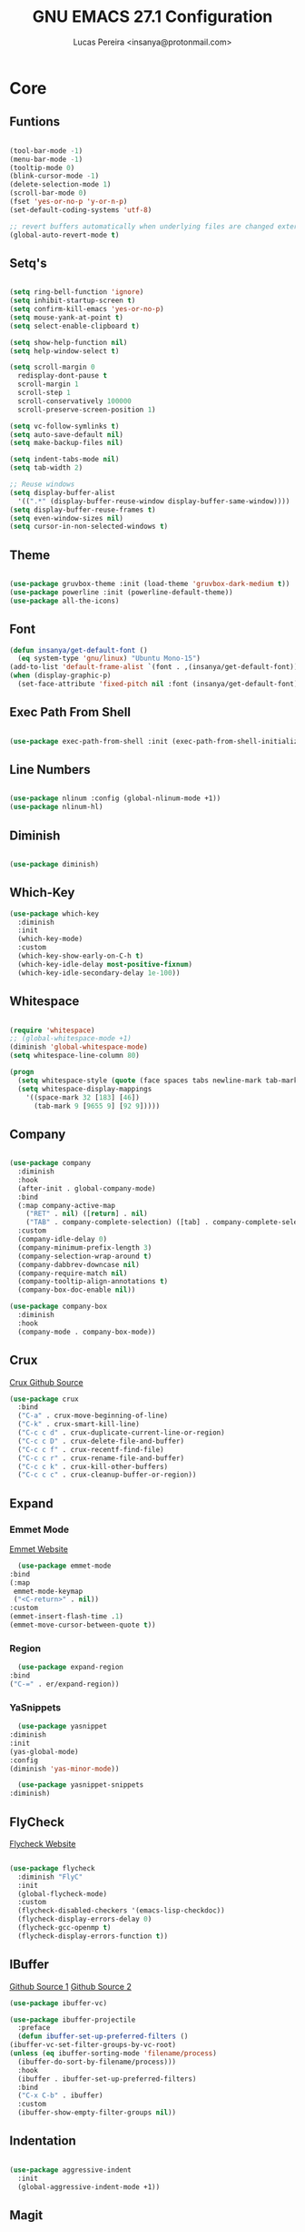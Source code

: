 #+TITLE: GNU EMACS 27.1 Configuration
#+AUTHOR: Lucas Pereira <insanya@protonmail.com>
#+STARTUP: content

* Core

** Funtions

   #+begin_src emacs-lisp

     (tool-bar-mode -1)
     (menu-bar-mode -1)
     (tooltip-mode 0)
     (blink-cursor-mode -1)
     (delete-selection-mode 1)
     (scroll-bar-mode 0)
     (fset 'yes-or-no-p 'y-or-n-p)
     (set-default-coding-systems 'utf-8)

     ;; revert buffers automatically when underlying files are changed externally
     (global-auto-revert-mode t)

   #+end_src

** Setq's

   #+begin_src emacs-lisp

     (setq ring-bell-function 'ignore)
     (setq inhibit-startup-screen t)
     (setq confirm-kill-emacs 'yes-or-no-p)
     (setq mouse-yank-at-point t)
     (setq select-enable-clipboard t)

     (setq show-help-function nil)
     (setq help-window-select t)

     (setq scroll-margin 0
	   redisplay-dont-pause t
	   scroll-margin 1
	   scroll-step 1
	   scroll-conservatively 100000
	   scroll-preserve-screen-position 1)

     (setq vc-follow-symlinks t)
     (setq auto-save-default nil)
     (setq make-backup-files nil)

     (setq indent-tabs-mode nil)
     (setq tab-width 2)

     ;; Reuse windows
     (setq display-buffer-alist
	   '((".*" (display-buffer-reuse-window display-buffer-same-window))))
     (setq display-buffer-reuse-frames t)
     (setq even-window-sizes nil)
     (setq cursor-in-non-selected-windows t)

   #+end_src

** Theme

   #+begin_src emacs-lisp

     (use-package gruvbox-theme :init (load-theme 'gruvbox-dark-medium t))
     (use-package powerline :init (powerline-default-theme))
     (use-package all-the-icons)

   #+end_src

** Font

   #+begin_src emacs-lisp
     (defun insanya/get-default-font ()
       (eq system-type 'gnu/linux) "Ubuntu Mono-15")
     (add-to-list 'default-frame-alist `(font . ,(insanya/get-default-font)))
     (when (display-graphic-p)
       (set-face-attribute 'fixed-pitch nil :font (insanya/get-default-font)))
   #+end_src

** Exec Path From Shell

   #+begin_src emacs-lisp

     (use-package exec-path-from-shell :init (exec-path-from-shell-initialize))

   #+end_src

** Line Numbers

   #+begin_src emacs-lisp

     (use-package nlinum :config (global-nlinum-mode +1))
     (use-package nlinum-hl)

   #+end_src


** Diminish

   #+begin_src emacs-lisp

     (use-package diminish)

   #+end_src

** Which-Key

   #+begin_src emacs-lisp
     (use-package which-key
       :diminish
       :init
       (which-key-mode)
       :custom
       (which-key-show-early-on-C-h t)
       (which-key-idle-delay most-positive-fixnum)
       (which-key-idle-secondary-delay 1e-100))
   #+end_src

** Whitespace

   #+begin_src emacs-lisp

     (require 'whitespace)
     ;; (global-whitespace-mode +1)
     (diminish 'global-whitespace-mode)
     (setq whitespace-line-column 80)

     (progn
       (setq whitespace-style (quote (face spaces tabs newline-mark tab-mark)))
       (setq whitespace-display-mappings
	     '((space-mark 32 [183] [46])
	       (tab-mark 9 [9655 9] [92 9]))))

   #+end_src



** Company

   #+begin_src emacs-lisp

     (use-package company
       :diminish
       :hook
       (after-init . global-company-mode)
       :bind
       (:map company-active-map
	     ("RET" . nil) ([return] . nil)
	     ("TAB" . company-complete-selection) ([tab] . company-complete-selection))
       :custom
       (company-idle-delay 0)
       (company-minimum-prefix-length 3)
       (company-selection-wrap-around t)
       (company-dabbrev-downcase nil)
       (company-require-match nil)
       (company-tooltip-align-annotations t)
       (company-box-doc-enable nil))

     (use-package company-box
       :diminish
       :hook
       (company-mode . company-box-mode))

   #+end_src

** Crux

   [[https://github.com/bbatsov/crux][Crux Github Source]]
   #+begin_src emacs-lisp
     (use-package crux
       :bind
       ("C-a" . crux-move-beginning-of-line)
       ("C-k" . crux-smart-kill-line)
       ("C-c c d" . crux-duplicate-current-line-or-region)
       ("C-c c D" . crux-delete-file-and-buffer)
       ("C-c c f" . crux-recentf-find-file)
       ("C-c c r" . crux-rename-file-and-buffer)
       ("C-c c k" . crux-kill-other-buffers)
       ("C-c c c" . crux-cleanup-buffer-or-region))
   #+end_src

** Expand
*** Emmet Mode

    [[https://emmet.io/][Emmet Website]]
    #+begin_src emacs-lisp
      (use-package emmet-mode
	:bind
	(:map
	 emmet-mode-keymap
	 ("<C-return>" . nil))
	:custom
	(emmet-insert-flash-time .1)
	(emmet-move-cursor-between-quote t))
    #+end_src

*** Region

    #+begin_src emacs-lisp
      (use-package expand-region
	:bind
	("C-=" . er/expand-region))
    #+end_src

*** YaSnippets

    #+begin_src emacs-lisp
      (use-package yasnippet
	:diminish
	:init
	(yas-global-mode)
	:config
	(diminish 'yas-minor-mode))

      (use-package yasnippet-snippets
	:diminish)
    #+end_src

** FlyCheck

   [[https://www.flycheck.org/en/latest/][Flycheck Website]]
   #+begin_src emacs-lisp

     (use-package flycheck
       :diminish "FlyC"
       :init
       (global-flycheck-mode)
       :custom
       (flycheck-disabled-checkers '(emacs-lisp-checkdoc))
       (flycheck-display-errors-delay 0)
       (flycheck-gcc-openmp t)
       (flycheck-display-errors-function t))

   #+end_src

** IBuffer

   [[https://github.com/purcell/ibuffer-projectile][Github Source 1]]
   [[https://github.com/purcell/ibuffer-vc][Github Source 2]]
   #+begin_src emacs-lisp
     (use-package ibuffer-vc)

     (use-package ibuffer-projectile
       :preface
       (defun ibuffer-set-up-preferred-filters ()
	 (ibuffer-vc-set-filter-groups-by-vc-root)
	 (unless (eq ibuffer-sorting-mode 'filename/process)
	   (ibuffer-do-sort-by-filename/process)))
       :hook
       (ibuffer . ibuffer-set-up-preferred-filters)
       :bind
       ("C-x C-b" . ibuffer)
       :custom
       (ibuffer-show-empty-filter-groups nil))
   #+end_src

** Indentation

   #+begin_src emacs-lisp

     (use-package aggressive-indent
       :init
       (global-aggressive-indent-mode +1))

   #+end_src

** Magit

   [[https://magit.vc/][Magit Website]]
   #+begin_src emacs-lisp

     (use-package magit
       :bind
       ("C-x g" . magit-status)
       :custom
       (magit-display-buffer-function 'magit-display-buffer-same-window-except-diff-v1))

     (use-package git-timemachine)

     (use-package diff-hl
       :init
       (global-diff-hl-mode))

   #+end_src

** Parentheses
*** Rainbow

    #+begin_src emacs-lisp

      (use-package rainbow-delimiters
	:diminish
	:hook
	(prog-mode . rainbow-delimiters-mode))

    #+end_src

*** Smartparens

    [[https://ebzzry.io/en/emacs-pairs/][Useful Smartparens Funcs/Keybind]]
    #+begin_src emacs-lisp

      (use-package smartparens
	:diminish
	:init
	(smartparens-mode)
	(smartparens-global-mode t)
	:bind
	("C-M-a" . sp-beginning-of-sexp)
	("C-M-e" . sp-end-of-sexp)
	("C-M-b" . sp-backward-sexp)
	("C-M-f" . sp-forward-sexp)
	("C-M-n" . sp-next-sexp)
	("C-M-p" . sp-previous-sexp)
	("M-<backspace>" . backward-kill-word)
	("C-<backspace>" . sp-backward-kill-word)
	([remap sp-backward-kill-word] . backward-kill-word))

    #+end_src

** Pdf Reader

   [[https://github.com/politza/pdf-tools][Github Source]]
   Dependencies:
   libpng-dev zlib1g-dev libpoppler-glib-dev libpoppler-private-dev
   Optional:
   sudo apt install imagemagick

   #+begin_src emacs-lisp

     (use-package pdf-tools)

   #+end_src

** Projectile

   [[https://projectile.mx/][Projectile Website]]
   #+begin_src emacs-lisp

     (use-package projectile
       :init
       (projectile-global-mode)
       :bind
       ("C-c p" . projectile-command-map)
       :config
       (setq-default projectile-cache-file (expand-file-name ".projectile-cache" user-emacs-directory)
		     projectile-known-projects-file (expand-file-name ".projectile-bookmarks" user-emacs-directory)))

   #+end_src

** Recent Files

   [[https://www.emacswiki.org/emacs/RecentFiles][Recentf Emacs Wiki]]
   #+begin_src emacs-lisp

     (use-package recentf
       :init
       (recentf-mode)
       :diminish
       :config
       (setq recentf-save-file (concat user-emacs-directory "recentf")
	     recentf-max-saved-items 100
	     recentf-exclude
	     '("COMMIT_MSG" "COMMIT_EDITMSG" "/tmp/" "/ssh:" "/elpa")))

   #+end_src

** Selectrum

   [[https://github.com/raxod502/selectrum][Github Source]]
   #+begin_src emacs-lisp

     (use-package selectrum
       :init
       (selectrum-mode))

     (use-package selectrum-prescient
       :init
       (selectrum-prescient-mode)
       (prescient-persist-mode))

   #+end_src

** Search Buffer

   [[https://github.com/raxod502/ctrlf][Github Source]]
   #+begin_src emacs-lisp
     (use-package ctrlf
       :init
       (ctrlf-mode))
   #+end_src

** Shackle

   [[https://depp.brause.cc/shackle/][Shackle Source Website]]
   [[https://github.com/sk8ingdom/.emacs.d/blob/master/general-config/general-plugins.el][Solution Savior (Github Source)!!]]
   Function that needs a rework defined here [[Org]]
   #+begin_src emacs-lisp

     (use-package shackle
       :init
       (shackle-mode)
       :config
       (setq shackle-default-rule nil)
       (setq
	shackle-rules
	'(;; Built-in
	  (compilation-mode                   :align below :ratio 0.20)
	  ;;("*Calendar*"                       :align below :ratio 10    :select t)
	  (" *Deletions*"                     :align below)
	  ("*Occur*"                          :align below :ratio 0.20)
	  ("*Completions*"                    :align below :ratio 0.20)
	  ("*Help*"                           :align below :ratio 0.33  :select t)
	  (" *Metahelp*"                      :align below :ratio 0.20  :select t)
	  ("*Messages*"                       :align below :ratio 0.20  :select t)
	  ("*Warning*"                        :align below :ratio 0.20  :select t)
	  ("*Warnings*"                       :align below :ratio 0.20  :select t)
	  ("*Backtrace*"                      :align below :ratio 0.20  :select t)
	  ("*Compile-Log*"                    :align below :ratio 0.20)
	  ("*package update results*"         :align below :ratio 0.20)
	  ("*Ediff Control Panel*"            :align below              :select t)
	  ("*tex-shell*"                      :align below :ratio 0.20  :select t)
	  ("*Dired Log*"                      :align below :ratio 0.20  :select t)
	  ("*Register Preview*"               :align below              :select t)
	  ("*Process List*"                   :align below :ratio 0.20  :select t)
	  ;; Terminal

	  ;; Magit
	  ("*magit-commit-popup*"             :align below              :select t)
	  ("*magit-dispatch-popup*"           :align below              :select t)
	  ;; Plugins
	  ;; (" *undo-tree*"                     :align right :ratio 0.10  :select t)
	  ;; (" *command-log*"                   :align right :ratio 0.20)
	  ;; Org-mode
	  (" *Org todo*"                      :align below :ratio 10    :select t)
	  ("*Org Note*"                       :align below :ratio 10    :select t)
	  ("CAPTURE.*"              :regexp t :align below :ratio 20)
	  ("*Org Select*"                     :align below :ratio 20)
	  ("*Org Links*"                      :align below :ratio 10)
	  (" *Agenda Commands*"               :align below)
	  ("*Org Clock*"                      :align below)
	  ("*Edit Formulas*"                  :align below :ratio 10    :select t)
	  ("\\*Org Src.*"           :regexp t :align below :ratio 30    :select t)
	  ("*Org Attach*"                     :align below              :select t)
	  ("*Org Export Dispatcher*"          :align below              :select t)
	  ("*Select Link*"                    :align below              :select t)
	  ;; PDF Tools
	  ("*PDF-Occur*"                      :align below :ratio 0.20  :select t)
	  ("\\*Edit Annotation.*\\*":regexp t :align below :ratio 0.10  :select t)
	  ("*Contents*"                       :align below :ratio 0.10)
	  ("\\*.* annots\\*"        :regexp t :align below :ratio 0.20  :select t))))

   #+end_src

** Switch Window

   [[https://github.com/dimitri/switch-window][Github Source]]
   #+begin_src emacs-lisp

     (use-package switch-window
       :bind
       ("C-x o" . switch-window)
       ("C-x 1" . switch-window-then-maximize)
       ("C-x 2" . switch-window-then-split-below)
       ("C-x 3" . switch-window-then-split-right)
       ("C-x 0" . switch-window-then-delete)
       ("C-x 4 d" . switch-window-then-dired)
       ("C-x 4 f" . switch-window-then-find-file)
       ("C-x 4 r" . switch-window-then-find-file-read-only)
       :custom
       (switch-window-shortcut-style 'alphabet)
       (switch-window-timeout nil))

   #+end_src

** Treemacs

   [[https://github.com/Alexander-Miller/treemacs][Github Source]]
   #+begin_src emacs-lisp

     (use-package treemacs
       :init
       (with-eval-after-load 'winum
	 (define-key winum-keymap (kbd "M-0") #'treemacs-select-window))
       (defvar treemacs-no-load-time-warnings t)
       :config
       (progn
	 (setq treemacs-collapse-dirs                 (if treemacs-python-executable 3 0)
	       treemacs-deferred-git-apply-delay      0.5
	       treemacs-directory-name-transformer    #'identity
	       treemacs-display-in-side-window        t
	       treemacs-eldoc-display                 t
	       treemacs-file-event-delay              5000
	       treemacs-file-extension-regex          treemacs-last-period-regex-value
	       treemacs-file-follow-delay             0.2
	       treemacs-file-name-transformer         #'identity
	       treemacs-follow-after-init             t
	       treemacs-git-command-pipe              ""
	       treemacs-goto-tag-strategy             'refetch-index
	       treemacs-indentation                   2
	       treemacs-indentation-string            " "
	       treemacs-is-never-other-window         nil
	       treemacs-max-git-entries               5000
	       treemacs-missing-project-action        'ask
	       treemacs-move-forward-on-expand        nil
	       treemacs-no-png-images                 nil
	       treemacs-no-delete-other-windows       t
	       treemacs-project-follow-cleanup        nil
	       treemacs-persist-file                  (expand-file-name ".cache/treemacs-persist" user-emacs-directory)
	       treemacs-position                      'left
	       treemacs-recenter-distance             0.1
	       treemacs-recenter-after-file-follow    nil
	       treemacs-recenter-after-tag-follow     nil
	       treemacs-recenter-after-project-jump   'always
	       treemacs-recenter-after-project-expand 'on-distance
	       treemacs-show-cursor                   nil
	       treemacs-show-hidden-files             t
	       treemacs-silent-filewatch              nil
	       treemacs-silent-refresh                nil
	       treemacs-sorting                       'alphabetic-asc
	       treemacs-space-between-root-nodes      t
	       treemacs-tag-follow-cleanup            t
	       treemacs-tag-follow-delay              1.5
	       treemacs-user-mode-line-format         nil
	       treemacs-user-header-line-format       nil
	       treemacs-width                         35
	       treemacs-workspace-switch-cleanup      nil)

	 (treemacs-follow-mode t)
	 (treemacs-filewatch-mode t)
	 (treemacs-fringe-indicator-mode t)
	 (pcase (cons (not (null (executable-find "git")))
		      (not (null treemacs-python-executable)))
	   (`(t . t)
	    (treemacs-git-mode 'deferred))
	   (`(t . _)
	    (treemacs-git-mode 'simple))))
       :bind
       (:map global-map
	     ("M-0"       . treemacs-select-window)
	     ("C-c t 1"   . treemacs-delete-other-windows)
	     ("C-c t t"   . treemacs)
	     ("C-c t B"   . treemacs-bookmark)
	     ("C-c t C-t" . treemacs-find-file)
	     ("C-c t M-t" . treemacs-find-tag)))

     (use-package treemacs-projectile
       :defer t
       :after treemacs projectile)

     (use-package treemacs-magit
       :defer t
       :after treemacs magit)

   #+end_src


* Language Server Protocol

** LSP Mode
   #+begin_src emacs-lisp
     (use-package lsp-mode
       :preface
       (defun me/lsp-optimize ()
	 (setq-local
	  gc-cons-threshold (* 100 1024 1024)
	  read-process-output-max (* 1024 1024)))
       :hook
       (lsp-mode . me/lsp-optimize)
       (lsp-mode . lsp-enable-which-key-integration)
       :commands
       lsp
       :bind
       ("C-c l" . lsp-keymap-prefix)
       :custom
       (lsp-eldoc-hook nil)
       (lsp-idle-delay .01)
       (lsp-auto-guess-root t)
       (lsp-diagnostics-provider :none)
       (lsp-eslint-server-command '("node" "/home/insanya/.nvm/versions/node/v15.2.0/bin/eslint" "--stdin"))
       (lsp-session-file (expand-file-name ".lsp" user-emacs-directory)))
   #+end_src

** LSP Ui
   #+begin_src emacs-lisp
     (use-package lsp-ui
       :custom
       (lsp-ui-doc-enable nil)
       (lsp-ui-doc-delay .1)
       (lsp-ui-doc-header nil)
       (lsp-ui-doc-max-height 16)
       (lsp-ui-doc-max-width 80)
       (lsp-ui-doc-position 'top)
       (lsp-ui-imenu-enable nil)
       (lsp-ui-peek-enable nil)
       (lsp-ui-sideline-enable nil))
   #+end_src

** LSP Treemacs

   #+begin_src emacs-lisp
     (use-package lsp-treemacs
       :init
       (lsp-treemacs-sync-mode))
   #+end_src

** DAP Mode

   [[https://emacs-lsp.github.io/dap-mode/][DAP Website]]
   #+begin_src emacs-lisp
     (use-package dap-mode
       :init
       (dap-mode)
       (dap-ui-mode))
   #+end_src


* Languages

** JavaScript
*** Skewer

    [[https://github.com/skeeto/skewer-mode][Github Source]]
    #+begin_src emacs-lisp
      (use-package simple-httpd)

      (use-package skewer-mode
	:diminish "Skewer")
    #+end_src

*** JS Mode

    [[https://github.com/mooz/js2-mode][Github Source]]
    [[https://github.com/mooz/js2-mode/blob/bb73461c2c7048d811b38e6b533a30fb5fdcea93/js2-mode.el#L57][Important Fix]]
    #+begin_src emacs-lisp
      (use-package js2-mode
	:hook
	(js-mode . js2-minor-mode)
	(js-mode . lsp)
	(js-mode . whitespace-mode)
	(js-mode . skewer-mode)
	:interpreter "node"
	:custom
	(js-indent-level 2)
	(js-switch-indent-offset 2)
	(js2-highlight-level 3)
	(js2-idle-timer-delay 0))

      (use-package js2-refactor
	:diminish
	:hook
	(jss-mode . js2-refactor-mode)
	:commands js2-refactor-mode
	:config
	(js2r-add-keybindings-with-prefix "C-c C-m"))
    #+end_src

** Json

   [[https://github.com/joshwnj/json-mode][Github Source]]
   #+begin_src emacs-lisp
     (use-package json-mode
       :mode "\\.json\\'")
   #+end_src

** Vue

   [[https://github.com/AdamNiederer/vue-mode][Github Source]]
   #+begin_src emacs-lisp
     (use-package vue-mode
       :mode "\\.vue\\'"
       :hook
       (vue-mode . lsp))
   #+end_src

** Web Mode
*** HTML

    [[https://web-mode.org/][Web Mode Website]]
    #+begin_src emacs-lisp
      (use-package web-mode
	:mode ("\\.html?\\'")
	:hook
	(web-mode . emmet-mode)
	(web-mode . whitespace-mode)
	;;(web-mode . skewer-html-mode)
	:custom
	(web-mode-code-indent-offset 2)
	(web-mode-css-indent-offset 2)
	(web-mode-markup-indent-offset 2)
	(web-mode-enable-auto-quoting nil)
	(web-mode-enable-auto-indentation nil))
    #+end_src

*** CSS

    #+begin_src emacs-lisp
      (use-package css-mode
	:hook
	(css-mode . skewer-css-mode)
	(css-mode . whitespace-mode)
	:custom
	(css-indent-offset 2))
    #+end_src



* Org mode

** Main

   #+begin_src emacs-lisp

     (use-package org
       :bind
       (("C-c o a" . org-agenda)
	("C-c o c" . org-capture)
	("C-c o l" . org-store-link))
       :custom
       (org-directory "~/Desktop/insanya/org")

       (org-src-fontify-natively t)
       (org-src-tab-acts-natively t)
       (org-startup-with-inline-images t)
       (org-startup-folded 'content)
       (org-pretty-entities t)

       (org-agenda-files (list org-directory))
       (org-agenda-window-setup 'current-window)
       (org-agenda-time-grid '((daily today require-timed) () "......" "----------------------"))
       (org-agenda-skip-scheduled-if-done t)
       (org-agenda-skip-deadline-if-done t)
       (org-agenda-include-deadlines t)
       (org-agenda-block-separator nil)
       (org-agenda-compact-blocks t)
       (org-agenda-start-with-log-mode t)

       (org-todo-keywords
	'(
	  (sequence "TODO(t)" "WORKING(s)" "WAITING(w)" "MEETING(m)" "|" "DONE(d)" "CANCELED(c)")
	  )
	)

       (org-todo-keyword-faces
	'(
	  ("WORKING" . "purple")
	  ("WAITING" . "yellow")
	  ("MEETING" . "orange")
	  ("CANCELED" . "black")
	  )
	)

       (org-capture-templates
	'(
	  ("t" "Task" entry (file+headline "~/Desktop/insanya/org/sched.org" "Tasks")
	   "** TODO %?\n")
	  ("m" "Meeting" entry (file+headline "~/Desktop/insanya/org/sched.org" "Meetings")
	   "** MEETING %?\n")
	  ("p" "Personal" entry (file+headline "~/Desktop/insanya/org/sched.org" "Personal")
	   "** TODO %?\n :Personal:")
	  )
	)

       :config
       (defun org-switch-to-buffer-other-window (args)
	 (switch-to-buffer-other-window args)))

   #+end_src

** Super Agenda

   #+begin_src emacs-lisp

     (use-package org-super-agenda
       :init
       (org-super-agenda-mode t)
       :custom
       (org-agenda-custom-commands
	(list(quote
	      ("i" "Super Insanya View"
	       (
		(agenda "" ((org-agenda-span 'day)
			    (org-agenda-property-position 'where-it-fits)
			    (org-agenda-property-separator "|" )
			    (org-super-agenda-groups
			     '(
			       (:name "Today" :time-grid t :date today :todo "TODAY" :scheduled today :order 1)
			       (:name "Overdue" :deadline past :order 3)
			       (:name "Due Soon" :deadline future :order 4)))))

		(alltodo "WTF" ((org-agenda-overriding-header "")
				(org-agenda-property-position 'where-it-fits)
				(org-agenda-property-separator "|" )
				(org-super-agenda-groups
				 '(
				   (:name "Working On" :todo "WORKING" :order 0)
				   (:name "Waiting" :todo "WAITING" :order 1)
				   (:name "Issues" :tag "Issue" :order 4)
				   (:name "Meetings" :todo "MEETING" :order 6)
				   (:name "Dissertation" :tag "Diss" :order 8)
				   (:name "PEI" :tag "PEI" :order 10)
				   (:name "Overall" :todo "TODO" :order 12))))))
	       )))))

   #+end_src

** Bullets

   #+begin_src emacs-lisp

     (use-package org-bullets
       :hook
       (org-mode . org-bullets-mode)
       :custom
       (org-bullets-bullet-list '("■" "◆" "▲" "▶")))

   #+end_src

